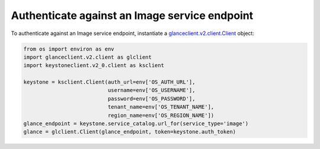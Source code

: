 ==============================================
Authenticate against an Image service endpoint
==============================================

To authenticate against an Image service endpoint, instantiate a
`glanceclient.v2.client.Client <http://docs.openstack.org/developer/python-glanceclient/ref/v2/client.html>`__ object:

.. code-block:: python

   from os import environ as env
   import glanceclient.v2.client as glclient
   import keystoneclient.v2_0.client as ksclient

   keystone = ksclient.Client(auth_url=env['OS_AUTH_URL'],
                              username=env['OS_USERNAME'],
                              password=env['OS_PASSWORD'],
                              tenant_name=env['OS_TENANT_NAME'],
                              region_name=env['OS_REGION_NAME'])
   glance_endpoint = keystone.service_catalog.url_for(service_type='image')
   glance = glclient.Client(glance_endpoint, token=keystone.auth_token)
